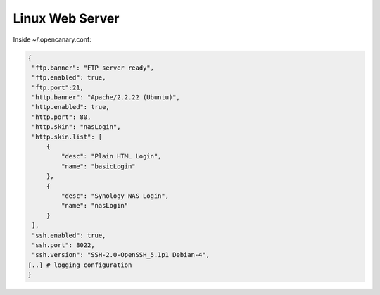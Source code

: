 Linux Web Server
================

Inside ~/.opencanary.conf:

.. code-block:: json

   { 
    "ftp.banner": "FTP server ready",
    "ftp.enabled": true,
    "ftp.port":21,
    "http.banner": "Apache/2.2.22 (Ubuntu)",
    "http.enabled": true,
    "http.port": 80,
    "http.skin": "nasLogin",
    "http.skin.list": [
        {
            "desc": "Plain HTML Login",
            "name": "basicLogin"
        },
        {
            "desc": "Synology NAS Login",
            "name": "nasLogin"
        }
    ],
    "ssh.enabled": true,
    "ssh.port": 8022,
    "ssh.version": "SSH-2.0-OpenSSH_5.1p1 Debian-4",
   [..] # logging configuration
   }

